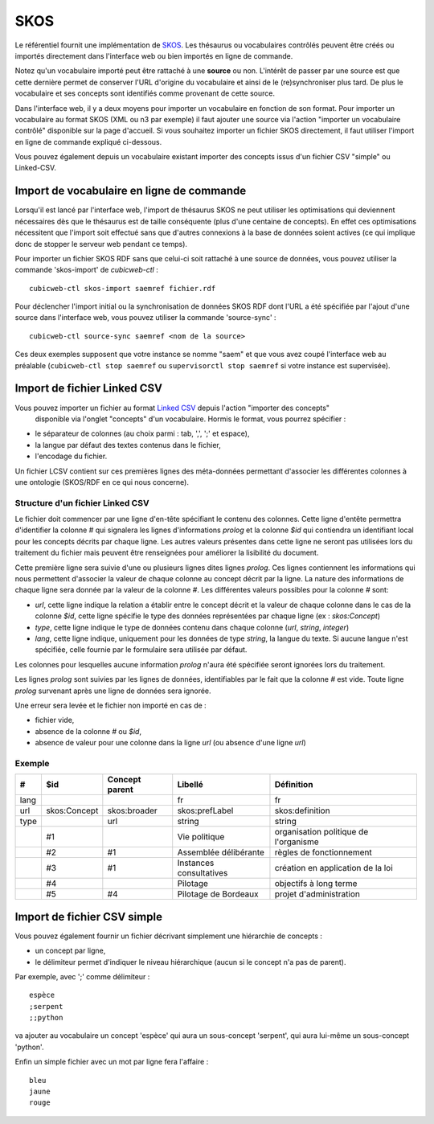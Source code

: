 ====
SKOS
====

Le référentiel fournit une implémentation de SKOS_. Les thésaurus ou vocabulaires contrôlés peuvent
être créés ou importés directement dans l'interface web ou bien importés en ligne de commande.

.. _SKOS: https://fr.wikipedia.org/wiki/Simple_Knowledge_Organization_System

Notez qu'un vocabulaire importé peut être rattaché à une **source** ou non. L'intérêt de passer par
une source est que cette dernière permet de conserver l'URL d'origine du vocabulaire et ainsi de le
(re)synchroniser plus tard. De plus le vocabulaire et ses concepts sont identifiés comme provenant
de cette source.

Dans l'interface web, il y a deux moyens pour importer un vocabulaire en fonction de son
format. Pour importer un vocabulaire au format SKOS (XML ou n3 par exemple) il faut ajouter une
source via l'action "importer un vocabulaire contrôlé" disponible sur la page d'accueil. Si vous
souhaitez importer un fichier SKOS directement, il faut utiliser l'import en ligne de commande
expliqué ci-dessous.

Vous pouvez également depuis un vocabulaire existant importer des concepts issus d'un fichier CSV
"simple" ou Linked-CSV.


Import de vocabulaire en ligne de commande
==========================================

Lorsqu'il est lancé par l'interface web, l'import de thésaurus SKOS ne peut
utiliser les optimisations qui deviennent nécessaires dès que le thésaurus est
de taille conséquente (plus d'une centaine de concepts). En effet ces
optimisations nécessitent que l'import soit effectué sans que d'autres
connexions à la base de données soient actives (ce qui implique donc de stopper
le serveur web pendant ce temps).

Pour importer un fichier SKOS RDF sans que celui-ci soit rattaché à une source de données, vous
pouvez utiliser la commande 'skos-import' de `cubicweb-ctl` :

::

    cubicweb-ctl skos-import saemref fichier.rdf

Pour déclencher l'import initial ou la synchronisation de données SKOS RDF dont l'URL a été
spécifiée par l'ajout d'une source dans l'interface web, vous pouvez utiliser la commande
'source-sync' :

::

    cubicweb-ctl source-sync saemref <nom de la source>

Ces deux exemples supposent que votre instance se nomme "saem" et que vous avez coupé l'interface
web au préalable (``cubicweb-ctl stop saemref`` ou ``supervisorctl stop saemref`` si votre instance est
supervisée).


Import de fichier Linked CSV
============================

Vous pouvez importer un fichier au format `Linked CSV`_ depuis l'action "importer des concepts"
 disponible via l'onglet "concepts" d'un vocabulaire. Hormis le format, vous pourrez spécifier :

* le séparateur de colonnes (au choix parmi : tab, ',', ';' et espace),
* la langue par défaut des textes contenus dans le fichier,
* l'encodage du fichier.


.. _`Linked CSV`: http://jenit.github.io/linked-csv/)

Un fichier LCSV contient sur ces premières lignes des méta-données permettant d'associer les
différentes colonnes à une ontologie (SKOS/RDF en ce qui nous concerne).

Structure d'un fichier Linked CSV
~~~~~~~~~~~~~~~~~~~~~~~~~~~~~~~~~

Le fichier doit commencer par une ligne d'en-tête spécifiant le contenu des colonnes.
Cette ligne d'entête permettra d'identifier la colonne `#` qui signalera les lignes d'informations
*prolog* et la colonne `$id` qui contiendra un identifiant local pour les concepts décrits par chaque ligne.
Les autres valeurs présentes dans cette ligne ne seront pas utilisées lors du traitement du fichier
mais peuvent être renseignées pour améliorer la lisibilité du document.

Cette première ligne sera suivie d'une ou plusieurs lignes dites lignes *prolog*. Ces lignes
contiennent les informations qui nous permettent d'associer la valeur de chaque colonne au concept
décrit par la ligne.
La nature des informations de chaque ligne sera donnée par la valeur de la colonne `#`.
Les différentes valeurs possibles pour la colonne `#` sont:

* `url`, cette ligne indique la relation a établir entre le concept décrit et la
  valeur de chaque colonne dans le cas de la colonne `$id`, cette ligne spécifie
  le type des données représentées par chaque ligne (ex : `skos:Concept`)

* `type`, cette ligne indique le type de données contenu dans chaque colonne
  (`url`, `string`, `integer`)

* `lang`, cette ligne indique, uniquement pour les données de type `string`, la
  langue du texte. Si aucune langue n'est spécifiée, celle fournie par le
  formulaire sera utilisée par défaut.

Les colonnes pour lesquelles aucune information *prolog* n'aura été spécifiée seront ignorées lors du
traitement.

Les lignes *prolog* sont suivies par les lignes de données, identifiables par le fait que la
colonne `#` est vide. Toute ligne *prolog* survenant après une ligne de données sera ignorée.

Une erreur sera levée et le fichier non importé en cas de :

* fichier vide,

* absence de la colonne `#` ou `$id`,

* absence de valeur pour une colonne dans la ligne *url* (ou absence d'une ligne *url*)


Exemple
~~~~~~~

+------+------------+---------------+-----------------------+-------------------------------------+
|#     |$id         |Concept parent |Libellé                |Définition                           |
+======+============+===============+=======================+=====================================+
|lang  |            |               |fr                     |fr                                   |
+------+------------+---------------+-----------------------+-------------------------------------+
|url   |skos:Concept|skos:broader   |skos:prefLabel         |skos:definition                      |
+------+------------+---------------+-----------------------+-------------------------------------+
|type  |            |url            |string                 |string                               |
+------+------------+---------------+-----------------------+-------------------------------------+
|      |#1          |               |Vie politique          |organisation politique de l'organisme|
+------+------------+---------------+-----------------------+-------------------------------------+
|      |#2          |#1             |Assemblée délibérante  |règles de fonctionnement             |
+------+------------+---------------+-----------------------+-------------------------------------+
|      |#3          |#1             |Instances consultatives|création en application de la loi    |
+------+------------+---------------+-----------------------+-------------------------------------+
|      |#4          |               |Pilotage               |objectifs à long terme               |
+------+------------+---------------+-----------------------+-------------------------------------+
|      |#5          |#4             |Pilotage de Bordeaux   |projet d'administration              |
+------+------------+---------------+-----------------------+-------------------------------------+


Import de fichier CSV simple
============================

Vous pouvez également fournir un fichier décrivant simplement une hiérarchie de concepts :

* un concept par ligne,

* le délimiteur permet d'indiquer le niveau hiérarchique (aucun si le concept n'a pas de parent).

Par exemple, avec ';' comme délimiteur : ::


        espèce
        ;serpent
        ;;python

va ajouter au vocabulaire un concept 'espèce' qui aura un sous-concept 'serpent', qui aura lui-même
un sous-concept 'python'.

Enfin un simple fichier avec un mot par ligne fera l'affaire : ::

   bleu
   jaune
   rouge
